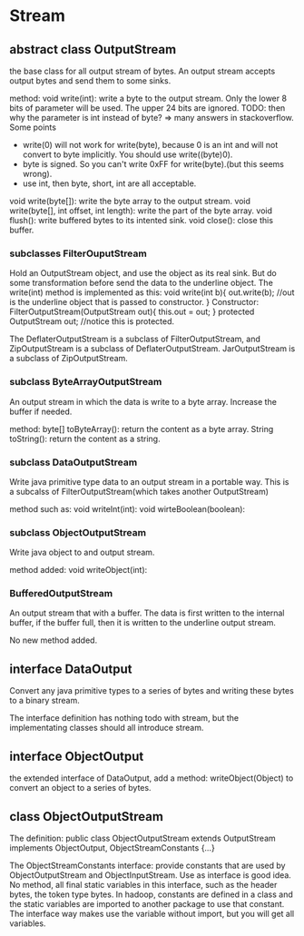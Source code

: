 * Stream
** abstract class OutputStream
   the base class for all output stream of bytes. An output stream accepts output bytes and send them to some sinks.

   method:
   void write(int): write a byte to the output stream. Only the lower 8 bits of parameter will be used. The upper 24 bits are ignored.
   TODO: then why the parameter is int instead of byte? => many answers in stackoverflow. Some points
   - write(0) will not work for write(byte), because 0 is an int and will not convert to byte implicitly. You should use write((byte)0).
   - byte is signed. So you can't write 0xFF for write(byte).(but this seems wrong).
   - use int, then byte, short, int are all acceptable.

   void write(byte[]): write the byte array to the output stream.
   void write(byte[], int offset, int length): write the part of the byte array.
   void flush(): write buffered bytes to its intented sink.
   void close(): close this buffer.
*** subclasses FilterOuputStream
    Hold an OutputStream object, and use the object as its real sink. But do some transformation before send the data to the underline object. The write(int) method is implemented as this:
    void write(int b){
        out.write(b); //out is the underline object that is passed to constructor.
    }
    Constructor:
    FilterOutputStream(OutputStream out){
        this.out = out;
    }
    protected OutputStream out; //notice this is protected.


    The DeflaterOutputStream is a subclass of FilterOutputStream, and ZipOutputStream is a subclass of DeflaterOutputStream. JarOutputStream is a subclass of ZipOutputStream.
*** subclass ByteArrayOutputStream
    An output stream in which the data is write to a byte array. Increase the buffer if needed.

    method:
    byte[] toByteArray(): return the content as a byte array.
    String toString(): return the content as a string.
*** subclass DataOutputStream
    Write java primitive type data to an output stream in a portable way. This is a subcalss of FilterOutputStream(which takes another OutputStream)

    method such as:
    void writeInt(int):
    void wirteBoolean(boolean):

*** subclass ObjectOutputStream
    Write java object to and output stream.

    method added:
    void writeObject(int):

*** BufferedOutputStream
    An output stream that with a buffer. The data is first written to the internal buffer, if the buffer full, then it is written to the underline output stream.

    No new method added.

** interface DataOutput
   Convert any java primitive types to a series of bytes and writing these bytes to a binary stream.

   The interface definition has nothing todo with stream, but the implementating classes should all introduce stream.

** interface ObjectOutput
   the extended interface of DataOutput, add a method: writeObject(Object) to convert an object to a series of bytes.

** class ObjectOutputStream
   The definition:
   public class ObjectOutputStream extends OutputStream implements ObjectOutput, ObjectStreamConstants {...}

   The ObjectStreamConstants interface:
   provide constants that are used by ObjectOutputStream and ObjectInputStream. Use as interface is good idea.
   No method, all final static variables in this interface, such as the header bytes, the token type bytes.
   In hadoop, constants are defined in a class and the static variables are imported to another package to use that constant. The interface way makes use the variable without import, but you will get all variables.

   
   
